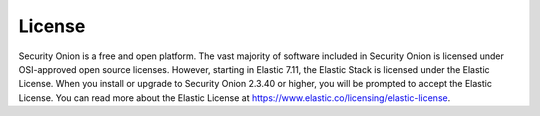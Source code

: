 .. _license:

License
=======

Security Onion is a free and open platform. The vast majority of software included in Security Onion is licensed under OSI-approved open source licenses. However, starting in Elastic 7.11, the Elastic Stack is licensed under the Elastic License. When you install or upgrade to Security Onion 2.3.40 or higher, you will be prompted to accept the Elastic License. You can read more about the Elastic License at https://www.elastic.co/licensing/elastic-license.

.. seealso::

   For more information about the Elastic license change, please see https://securityonion.net/elastic-license.
